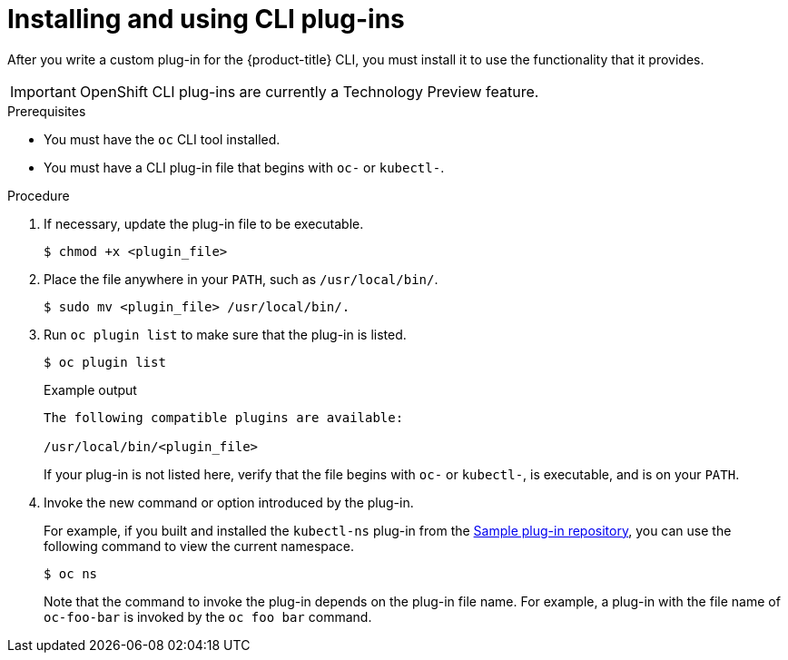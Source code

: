 // Module included in the following assemblies:
//
// * cli_reference/openshift_cli/extending-cli-plugins.adoc

[id="cli-installing-plugins_{context}"]
= Installing and using CLI plug-ins

After you write a custom plug-in for the {product-title} CLI, you must install
it to use the functionality that it provides.

[IMPORTANT]
====
OpenShift CLI plug-ins are currently a Technology Preview feature.
ifdef::openshift-enterprise,openshift-webscale[]
Technology Preview features are not supported with Red Hat production service
level agreements (SLAs), might not be functionally complete, and Red Hat does
not recommend to use them for production. These features provide early access to
upcoming product features, enabling customers to test functionality and provide
feedback during the development process.

See the link:https://access.redhat.com/support/offerings/techpreview/[Red Hat
Technology Preview features support scope] for more information.
endif::[]
====

.Prerequisites

* You must have the `oc` CLI tool installed.
* You must have a CLI plug-in file that begins with `oc-` or `kubectl-`.

.Procedure

. If necessary, update the plug-in file to be executable.
+
[source,terminal]
----
$ chmod +x <plugin_file>
----
. Place the file anywhere in your `PATH`, such as `/usr/local/bin/`.
+
[source,terminal]
----
$ sudo mv <plugin_file> /usr/local/bin/.
----
. Run `oc plugin list` to make sure that the plug-in is listed.
+
[source,terminal]
----
$ oc plugin list
----
+
.Example output
[source,terminal]
----
The following compatible plugins are available:

/usr/local/bin/<plugin_file>
----
+
If your plug-in is not listed here, verify that the file begins with `oc-`
or `kubectl-`, is executable, and is on your `PATH`.
. Invoke the new command or option introduced by the plug-in.
+
For example, if you built and installed the `kubectl-ns` plug-in from the
 link:https://github.com/kubernetes/sample-cli-plugin[Sample plug-in repository],
  you can use the following command to view the current namespace.
+
[source,terminal]
----
$ oc ns
----
+
Note that the command to invoke the plug-in depends on the plug-in file name.
For example, a plug-in with the file name of `oc-foo-bar` is invoked by the `oc foo bar`
command.

